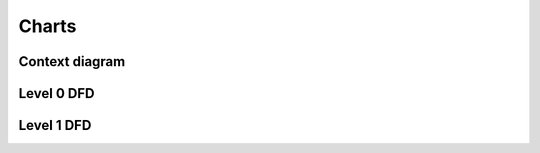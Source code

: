 Charts
======

Context diagram
---------------
.. graphviz:: ..\charts\context_diagram.dot


Level 0 DFD
-----------
.. graphviz:: ..\charts\level_0.dot

Level 1 DFD
-----------
.. graphviz:: ..\charts\level_1.dot



